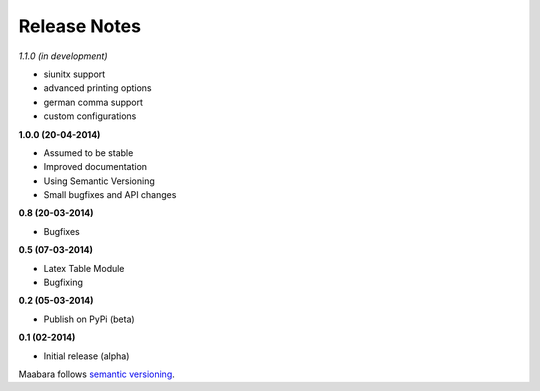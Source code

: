 Release Notes
*************

*1.1.0 (in development)*

* siunitx support
* advanced printing options
* german comma support
* custom configurations

**1.0.0 (20-04-2014)**

* Assumed to be stable
* Improved documentation
* Using Semantic Versioning
* Small bugfixes and API changes

**0.8 (20-03-2014)**

* Bugfixes

**0.5 (07-03-2014)**

* Latex Table Module
* Bugfixing


**0.2 (05-03-2014)**

* Publish on PyPi (beta)

**0.1 (02-2014)**

* Initial release (alpha)

Maabara follows `semantic versioning`_.

.. _semantic versioning: http://www.semver.org/